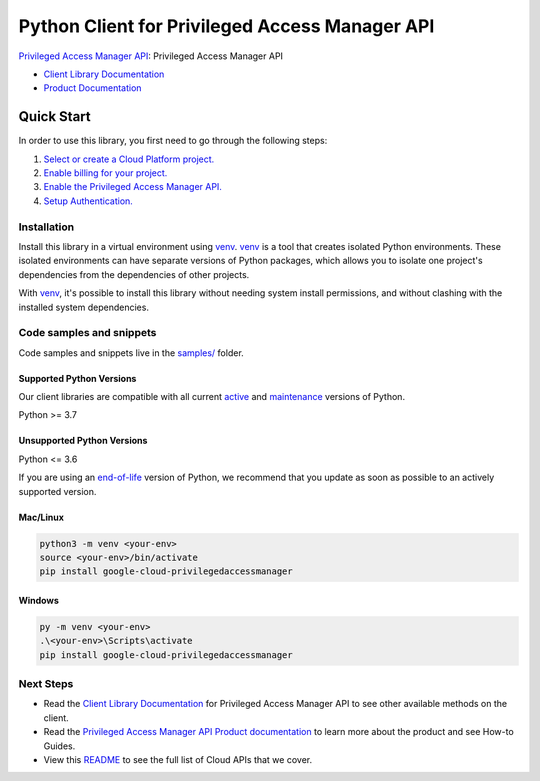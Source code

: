 Python Client for Privileged Access Manager API
===============================================

|preview| |pypi| |versions|

`Privileged Access Manager API`_: Privileged Access Manager API

- `Client Library Documentation`_
- `Product Documentation`_

.. |preview| image:: https://img.shields.io/badge/support-preview-orange.svg
   :target: https://github.com/googleapis/google-cloud-python/blob/main/README.rst#stability-levels
.. |pypi| image:: https://img.shields.io/pypi/v/google-cloud-privilegedaccessmanager.svg
   :target: https://pypi.org/project/google-cloud-privilegedaccessmanager/
.. |versions| image:: https://img.shields.io/pypi/pyversions/google-cloud-privilegedaccessmanager.svg
   :target: https://pypi.org/project/google-cloud-privilegedaccessmanager/
.. _Privileged Access Manager API: https://cloud.google.com/iam/docs/pam-overview
.. _Client Library Documentation: https://cloud.google.com/python/docs/reference/google-cloud-privilegedaccessmanager/latest
.. _Product Documentation:  https://cloud.google.com/iam/docs/pam-overview

Quick Start
-----------

In order to use this library, you first need to go through the following steps:

1. `Select or create a Cloud Platform project.`_
2. `Enable billing for your project.`_
3. `Enable the Privileged Access Manager API.`_
4. `Setup Authentication.`_

.. _Select or create a Cloud Platform project.: https://console.cloud.google.com/project
.. _Enable billing for your project.: https://cloud.google.com/billing/docs/how-to/modify-project#enable_billing_for_a_project
.. _Enable the Privileged Access Manager API.:  https://cloud.google.com/iam/docs/pam-overview
.. _Setup Authentication.: https://googleapis.dev/python/google-api-core/latest/auth.html

Installation
~~~~~~~~~~~~

Install this library in a virtual environment using `venv`_. `venv`_ is a tool that
creates isolated Python environments. These isolated environments can have separate
versions of Python packages, which allows you to isolate one project's dependencies
from the dependencies of other projects.

With `venv`_, it's possible to install this library without needing system
install permissions, and without clashing with the installed system
dependencies.

.. _`venv`: https://docs.python.org/3/library/venv.html


Code samples and snippets
~~~~~~~~~~~~~~~~~~~~~~~~~

Code samples and snippets live in the `samples/`_ folder.

.. _samples/: https://github.com/googleapis/google-cloud-python/tree/main/packages/google-cloud-privilegedaccessmanager/samples


Supported Python Versions
^^^^^^^^^^^^^^^^^^^^^^^^^
Our client libraries are compatible with all current `active`_ and `maintenance`_ versions of
Python.

Python >= 3.7

.. _active: https://devguide.python.org/devcycle/#in-development-main-branch
.. _maintenance: https://devguide.python.org/devcycle/#maintenance-branches

Unsupported Python Versions
^^^^^^^^^^^^^^^^^^^^^^^^^^^
Python <= 3.6

If you are using an `end-of-life`_
version of Python, we recommend that you update as soon as possible to an actively supported version.

.. _end-of-life: https://devguide.python.org/devcycle/#end-of-life-branches

Mac/Linux
^^^^^^^^^

.. code-block:: console

    python3 -m venv <your-env>
    source <your-env>/bin/activate
    pip install google-cloud-privilegedaccessmanager


Windows
^^^^^^^

.. code-block:: console

    py -m venv <your-env>
    .\<your-env>\Scripts\activate
    pip install google-cloud-privilegedaccessmanager

Next Steps
~~~~~~~~~~

-  Read the `Client Library Documentation`_ for Privileged Access Manager API
   to see other available methods on the client.
-  Read the `Privileged Access Manager API Product documentation`_ to learn
   more about the product and see How-to Guides.
-  View this `README`_ to see the full list of Cloud
   APIs that we cover.

.. _Privileged Access Manager API Product documentation:  https://cloud.google.com/iam/docs/pam-overview
.. _README: https://github.com/googleapis/google-cloud-python/blob/main/README.rst
